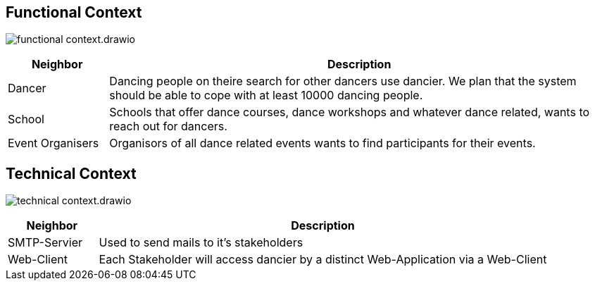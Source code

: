 //:imagesdir: ../images

[[section-system-scope-and-context]]
== Functional Context

image:functional-context.drawio.svg[]

[options="header", cols="1,5"]
|===
|Neighbor| Description

| Dancer
| Dancing people on theire search for other dancers use dancier. We plan that the system should be able to cope with at least 10000 dancing people.

| School
| Schools that offer dance courses, dance workshops and whatever dance related, wants to reach out for dancers.

| Event Organisers
| Organisors of all dance related events wants to find participants for their events.

|===

== Technical Context

image:technical-context.drawio.svg[]

[options="header", cols="1,5"]
|===
| Neighbor | Description
| SMTP-Servier | Used to send mails to it's stakeholders
| Web-Client | Each Stakeholder will access dancier by a distinct Web-Application via a Web-Client
|===